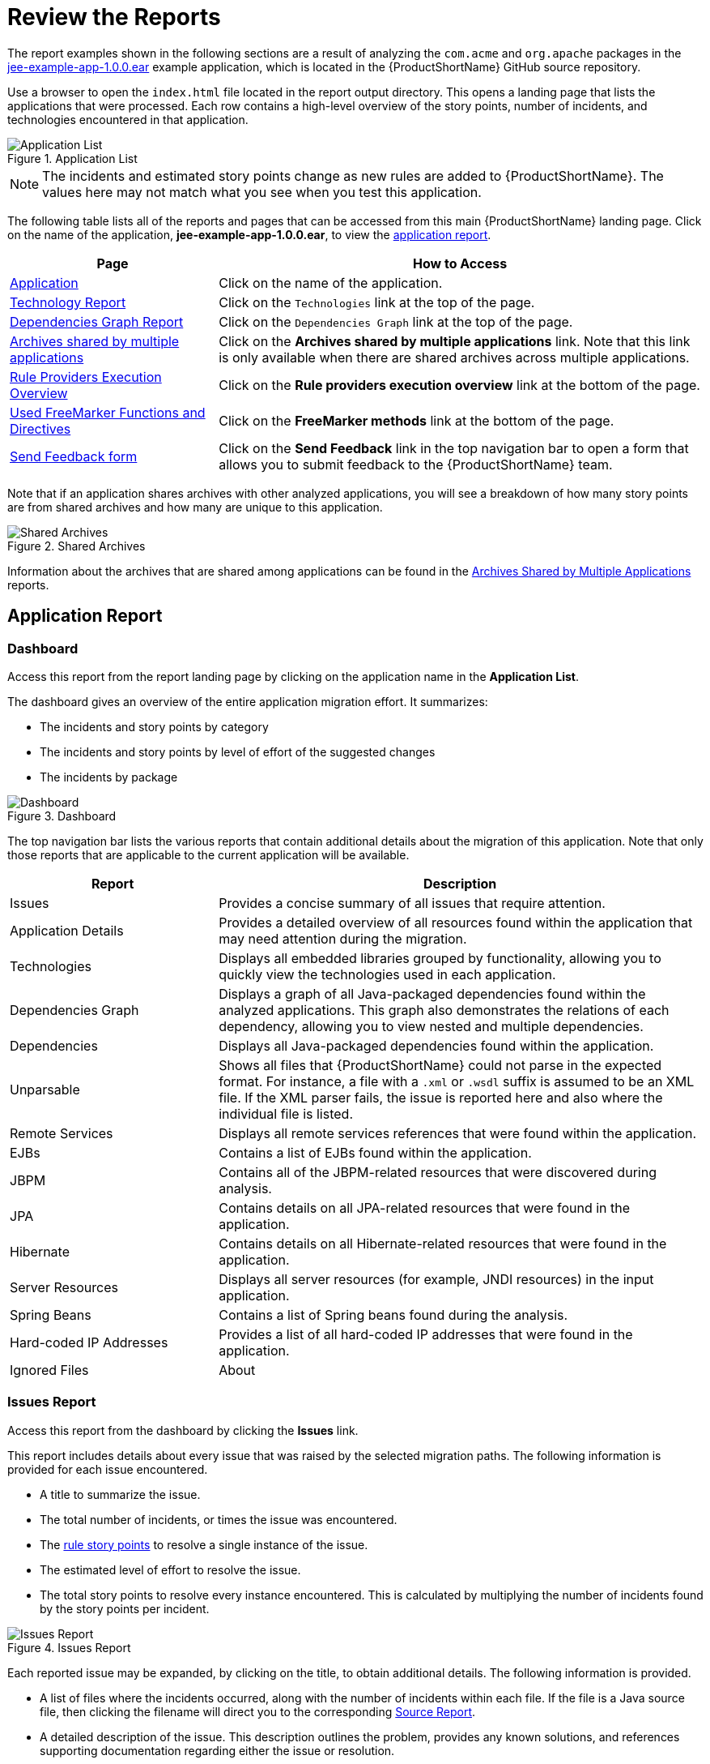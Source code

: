 [[review_reports]]
= Review the Reports

The report examples shown in the following sections are a result of analyzing the `com.acme` and `org.apache` packages in the https://github.com/windup/windup/blob/master/test-files/jee-example-app-1.0.0.ear[jee-example-app-1.0.0.ear] example application, which is located in the {ProductShortName} GitHub source repository.

ifdef::cli-guide[]
The report was generated using the following command.

[options="nowrap",subs="+quotes"]
----
$ __MTA_HOME__/bin/mta-cli --input /home/username/mta-cli-source/test-files/jee-example-app-1.0.0.ear/ --output /home/username/mta-cli-reports/jee-example-app-1.0.0.ear-report --target eap:6 --packages com.acme org.apache
----
endif::cli-guide[]

Use a browser to open the `index.html` file located in the report output directory. This opens a landing page that lists the applications that were processed.  Each row contains a high-level overview of the story points, number of incidents, and technologies encountered in that application.

.Application List
image::report-jee-example-application-list-page.png[Application List]

NOTE: The incidents and estimated story points change as new rules are added to {ProductShortName}. The values here may not match what you see when you test this application.

The following table lists all of the reports and pages that can be accessed from this main {ProductShortName} landing page. Click on the name of the application, *jee-example-app-1.0.0.ear*, to view the xref:review-the-report-application-report[application report].

[cols="30%,70%", options="header"]
|====
| Page
| How to Access

| xref:review-the-report-application-report[Application]
| Click on the name of the application.

| xref:technology_report[Technology Report]
| Click on the `Technologies` link at the top of the page.

| xref:dependencies_graph_report[Dependencies Graph Report]
| Click on the `Dependencies Graph` link at the top of the page.

| xref:shared_archives[Archives shared by multiple applications]
| Click on the *Archives shared by multiple applications* link. Note that this link is only available when there are shared archives across multiple applications.

| xref:review-the-report-rule-provider-executions-report[
Rule Providers Execution Overview]
| Click on the *Rule providers execution overview* link at the bottom of the page.

| xref:review-the-report-freemarker-report[Used FreeMarker Functions and Directives]
| Click on the *FreeMarker methods* link at the bottom of the page.

| xref:review-the-report-send-feedback[Send Feedback form]
| Click on the *Send Feedback* link in the top navigation bar to open a form that allows you to submit feedback to the {ProductShortName} team.
|====

Note that if an application shares archives with other analyzed applications, you will see a breakdown of how many story points are from shared archives and how many are unique to this application.

.Shared Archives
image::shared-archives-breakdown.png[Shared Archives]

Information about the archives that are shared among applications can be found in the xref:shared_archives[Archives Shared by Multiple Applications] reports.

[[review-the-report-application-report]]
== Application Report

=== Dashboard

Access this report from the report landing page by clicking on the application name in the *Application List*.

The dashboard gives an overview of the entire application migration effort. It summarizes:

* The incidents and story points by category
* The incidents and story points by level of effort of the suggested changes
* The incidents by package

.Dashboard
image::report-jee-example-application-report-index-page.png[Dashboard]

The top navigation bar lists the various reports that contain additional details about the migration of this application. Note that only those reports that are applicable to the current application will be available.

[cols="30%,70%", options="header"]
|====
| Report
| Description

| Issues
| Provides a concise summary of all issues that require attention.

| Application Details
| Provides a detailed overview of all resources found within the application that may need attention during the migration.

| Technologies
| Displays all embedded libraries grouped by functionality, allowing you to quickly view the technologies used in each application.

| Dependencies Graph
| Displays a graph of all Java-packaged dependencies found within the analyzed applications. This graph also demonstrates the relations of each dependency, allowing you to view nested and multiple dependencies.

| Dependencies
| Displays all Java-packaged dependencies found within the application.

| Unparsable
| Shows all files that {ProductShortName} could not parse in the expected format. For instance, a file with a `.xml` or `.wsdl` suffix is assumed to be an XML file. If the XML parser fails, the issue is reported here and also where the individual file is listed.

| Remote Services
| Displays all remote services references that were found within the application.

| EJBs
| Contains a list of EJBs found within the application.

| JBPM
| Contains all of the JBPM-related resources that were discovered during analysis.

| JPA
| Contains details on all JPA-related resources that were found in the application.

| Hibernate
| Contains details on all Hibernate-related resources that were found in the application.

| Server Resources
| Displays all server resources (for example, JNDI resources) in the input application.

| Spring Beans
| Contains a list of Spring beans found during the analysis.

| Hard-coded IP Addresses
| Provides a list of all hard-coded IP addresses that were found in the application.

| Ignored Files
ifdef::cli-guide[]
| Lists the files found in the application that, based on certain rules and {ProductShortName} configuration, were not processed. See the `--userIgnorePath` option for more information.
endif::[]
ifdef::maven-guide[]
| Lists the files found in the application that, based on certain rules and {ProductShortName} configuration, were not processed. See the `userIgnorePath` option for more information.
endif::[]

| About
| Describes the current version of {ProductShortName} and provides helpful links for further assistance.
|====

[[issues_report]]
=== Issues Report

Access this report from the dashboard by clicking the *Issues* link.

This report includes details about every issue that was raised by the selected migration paths. The following information is provided for each issue encountered.

* A title to summarize the issue.
* The total number of incidents, or times the issue was encountered.
* The xref:rule_story_points[rule story points] to resolve a single instance of the issue.
* The estimated level of effort to resolve the issue.
* The total story points to resolve every instance encountered. This is calculated by multiplying the number of incidents found by the story points per incident.

.Issues Report
image::report-jee-example-application-issues.png[Issues Report]

Each reported issue may be expanded, by clicking on the title, to obtain additional details. The following information is provided.

* A list of files where the incidents occurred, along with the number of incidents within each file. If the file is a Java source file, then clicking the filename will direct you to the corresponding xref:source_report[Source Report].
* A detailed description of the issue. This description outlines the problem, provides any known solutions, and references supporting documentation regarding either the issue or resolution.
* A direct link, entitled *Show Rule*, to the rule that generated the issue.

.Expanded Issue
image::report-jee-example-application-issues-2.png[Expanded Rule in the Issues Report]

Issues are sorted into four categories by default. Information on these categories is available at xref:task_category[Task Category].

=== Application Details Report

Access this report from the dashboard by clicking the *Application Details* link.

The report lists the story points, the Java incidents by package, and a count of the occurrences of the technologies found in the application. Next is a display of application messages generated during the migration process. Finally, there is a breakdown of this information for each archive analyzed during the process.

.Application Details Report
image::report-jee-example-application-details.png[Application Details Report]

Expand the `jee-example-app-1.0.0.ear/jee-example-services.jar` to review the story points, Java incidents by package, and a count of the occurrences of the technologies found in this archive. This summary begins with a total of the story points assigned to its migration, followed by a table detailing the changes required for each file in the archive. The report contains the following columns.

[cols="1,3", options="header"]
|====
| Column Name
| Description

| Name
| The name of the file being analyzed.

| Technology
| The type of file being analyzed, for example, *Decompiled Java File* or *Properties*.

| Issues
| Warnings about areas of code that need review or changes.

| Story Points
a| Level of effort required to migrate the file. See xref:rule_story_points[Rule Story Points] for more details.
|====

Note that if an archive is duplicated several times in an application, it will be listed just once in the report and will be tagged with `[Included Multiple Times]`.

.Duplicate Archive in an Application
image::duplicate-archive-app-report.png[Duplicate Archive]

The story points for archives that are duplicated within an application will be counted only once in the total story point count for that application.

[[technology_report_application]]
=== Application Technology Report

Access this report from the dashboard by clicking the *Technologies* link.

The report lists the occurrences of technologies, grouped by function, in the analyzed application. It is an overview of the technologies found in the application, and is designed to assist users in quickly understanding each application's purpose.

The below image shows the technologies used in the `jee-example-app`.

.Technologies in an Application
image::technology-report-single-application.png[Technology Report Application View]

[[application_dependencies_graph_report]]
=== Application Dependencies Graph Report

The analyzed applications' dependencies are shown in this report, accessible from the *Dependencies Graph* link from the dashboard.

It includes a list of all WARs and JARs, including third-party JARs, and graphs the relations between each of the included files. Each circle in the graph represents a unique dependency defined in the application.

The below image shows the dependencies used in the `jee-example-app`, with the selected application in the center of the graph.

.Graph of Dependencies in an Application
image::report-jee-example-application-dependencies.png[Dependencies Graph Application View]

.Interacting with the Dependency Graph

The dependency graph may be adjusted by using any of the following.

* Clicking a dependency will display the name of the application in the upper-left corner. While selected the dependency will have a shaded circle identifying it, as seen on the center in the above image.
* Clicking and dragging a circle will reposition it. Releasing the mouse will fix the dependency to the cursor's location.
* Clicking on a fixed dependency will release it, returning the dependency to its default distance from the application.
* Double clicking anywhere will return the entire graph to the default state.
* Clicking on any item in the legend will enable or disable all items of the selected type. For instance, selecting the embedded WARs icon will disable all embedded WARs if these are enabled, and will enable these dependencies if they are disabled.

=== Source Report

The analysis of the `jee-example-services.jar` lists the files in the JAR and the warnings and story points assigned to each one. Notice the `com.acme.anvil.listener.AnvilWebLifecycleListener` file, at the time of this test, has 22 warnings and is assigned 16 story points. Click on the file link to see the detail.

* The *Information* section provides a summary of the story points.
* This is followed by the file source code. Warnings appear in the file at the point where  migration is required.

In this example, warnings appear at various import statements, declarations, and method calls. Each warning describes the issue and the action that should be taken.

.Source Report
image::report-jee-example-source-1.png[Source Report]

[[technology_report]]
== Technology Report

Access this report from the report landing page by clicking the *Technologies* link.

This report provides an aggregate listing of the technologies used, grouped by function, for the analyzed applications. It shows how the technologies are distributed, and is typically reviewed after analyzing a large number of applications to group the applications and identify patterns. It also shows the size, number of libraries, and story point totals of each application.

Clicking any of the headers, such as *Markup*, sorts the results in descending order. Selecting the same header again will resort the results in ascending order. The currently selected header is identified in bold, next to a directional arrow, indicating the direction of the sort.

.Technologies Used Across Multiple Applications
image::technology-report-overview.png[Technologies Used Across Multiple Applications]

[[dependencies_graph_report]]
== Dependencies Graph Report

Access this report from the report landing page by clicking the *Dependencies Graph* link.

It includes a list of all WARs and JARs, and graphs the relations between each of the included files. Each circle in the graph represents a unique dependency defined in the application. If a file is included as a dependency in multiple applications, these are linked in the graph.

In the below image we can see two distinct groups. On the left half we see a single WAR that defines several JARs as dependencies. On the right half we see the same dependencies used by multiple WARs, one of which is the seelcted `overlord-commons-auth-2.0.11.Final.jar`.

.Dependency Graph Across Multiple Applications
image::report-jee-example-application-dependency-graph-overview.png[Dependency Graph Across Multiple Applications]

The dependency graph may be adjusted by using any of the following.

* Clicking a dependency will display the name of the application in the upper-left corner. While selected the dependency will have a shaded circle identifying it, as seen on the center in the above image.
* Clicking and dragging a circle will reposition it. Releasing the mouse will fix the dependency to the cursor's location.
* Clicking on a fixed dependency will release it, returning the dependency to its default distance from the application.
* Double clicking anywhere will return the entire graph to the default state.
* Clicking on any item in the legend will enable or disable all items of the selected type. For instance, selecting the embedded WARs icon will disable all embedded WARs if these are enabled, and will enable these dependencies if they are disabled.

[[shared_archives]]
== Archives Shared by Multiple Applications

Access these reports from the report landing page by clicking the *Archives shared by multiple applications* link. Note that this link is only available if there are applicable shared archives.

.Archives Shared by Multiple Applications
image::shared-archives-app-list.png[Archives Shared by Multiple Applications]

This allows you to view the detailed reports for all archives that are shared across multiple applications.

[[review-the-report-rule-provider-executions-report]]
== Rule Provider Execution Overview

Access this report from the report landing page by clicking the *Rule providers execution overview* link.

This report provides the list of rules that executed when running the {ProductShortName} migration command against the application.

.Rule Provider Execution Overview
image::report-jee-example-ruleprovider.png[Rule Provider Execution Overview]

[[review-the-report-freemarker-report]]
== Used FreeMarker Functions and Directives

Access this report from the report landing page by clicking the *{ProductName} FreeMarker methods* link.

This report lists all the registered functions and directives that were used to build the report. It is useful for debugging purposes or if you plan to build your own custom report.

.FreeMarker Functions and Directives
image::report-jee-example-freemarker-and-directives.png[FreeMarker Functions and Directives]

[[review-the-report-send-feedback]]
== Send Feedback Form

Access this feedback form from the report landing page by clicking the *Send feedback* link.

This form allows you to rate the product, talk about what you like, and make suggestions for improvements.

.Send Feedback Form
image::report-jee-example-send-feedback.png[Feedback Form, 550]
